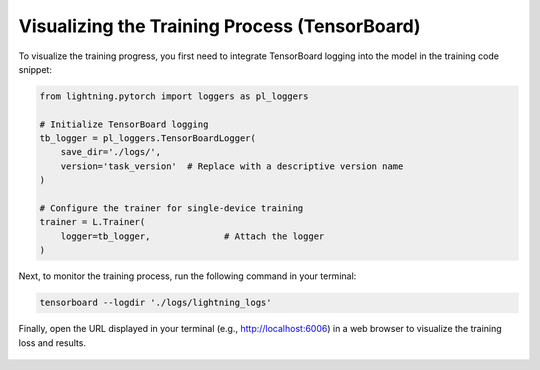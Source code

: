 Visualizing the Training Process (TensorBoard) 
===============================================

To visualize the training progress, you first need to integrate TensorBoard logging into the model in the training code snippet:

.. code-block:: python

    from lightning.pytorch import loggers as pl_loggers
    
    # Initialize TensorBoard logging
    tb_logger = pl_loggers.TensorBoardLogger(
        save_dir='./logs/', 
        version='task_version'  # Replace with a descriptive version name
    )

    # Configure the trainer for single-device training
    trainer = L.Trainer(
        logger=tb_logger,              # Attach the logger
    )

Next, to monitor the training process, run the following command in your terminal:

.. code-block:: python

    tensorboard --logdir './logs/lightning_logs'

Finally, open the URL displayed in your terminal (e.g., http://localhost:6006) in a web browser to visualize the training loss and results.

.. figure:: ../../_static/img/tensorboard.png
   :alt: midas_structure.png
   :align: center